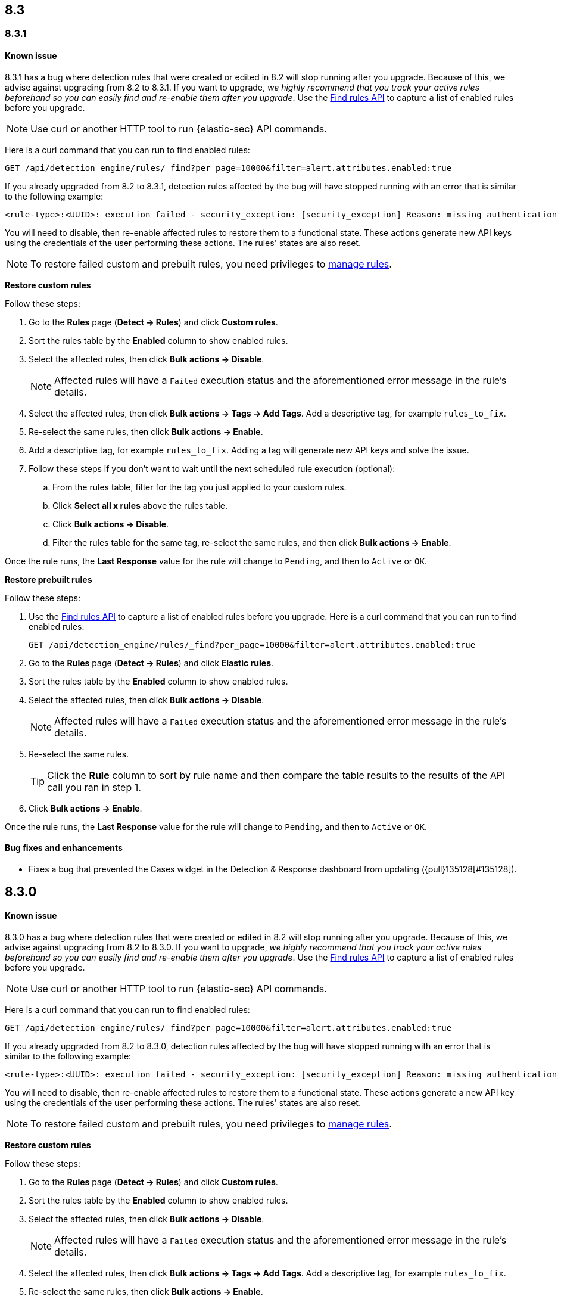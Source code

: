[[release-notes-header-8.3.0]]
== 8.3

[discrete]
[[release-notes-8.3.1]]

=== 8.3.1

[discrete]
[[known-issue-8.3.1]]
==== Known issue

8.3.1 has a bug where detection rules that were created or edited in 8.2 will stop running after you upgrade. Because of this, we advise against upgrading from 8.2 to 8.3.1. If you want to upgrade, _we highly recommend that you track your active rules beforehand so you can easily find and re-enable them after you upgrade_. Use the <<rules-api-find, Find rules API>> to capture a list of enabled rules before you upgrade.

NOTE: Use curl or another HTTP tool to run {elastic-sec} API commands.

Here is a curl command that you can run to find enabled rules:

[source,console]
--------------------------------------------------
GET /api/detection_engine/rules/_find?per_page=10000&filter=alert.attributes.enabled:true
--------------------------------------------------

If you already upgraded from 8.2 to 8.3.1, detection rules affected by the bug will have stopped running with an error that is similar to the following example:

[source,text]
----
<rule-type>:<UUID>: execution failed - security_exception: [security_exception] Reason: missing authentication credentials for REST request [/_security/user/_has_privileges], caused by: ""
----

You will need to disable, then re-enable affected rules to restore them to a functional state. These actions generate new API keys using the credentials of the user performing these actions. The rules' states are also reset.

NOTE: To restore failed custom and prebuilt rules, you need privileges to <<enable-detections-ui, manage rules>>.

*Restore custom rules*

Follow these steps:

. Go to the *Rules* page (*Detect -> Rules*) and click *Custom rules*.
. Sort the rules table by the *Enabled* column to show enabled rules.
. Select the affected rules, then click *Bulk actions -> Disable*.
+
NOTE: Affected rules will have a `Failed` execution status and the aforementioned error message in the rule's details.

. Select the affected rules, then click *Bulk actions -> Tags -> Add Tags*. Add a descriptive tag, for example `rules_to_fix`.
. Re-select the same rules, then click *Bulk actions -> Enable*.
. Add a descriptive tag, for example `rules_to_fix`. Adding a tag will generate new API keys and solve the issue.
. Follow these steps if you don't want to wait until the next scheduled rule execution (optional):
.. From the rules table, filter for the tag you just applied to your custom rules.
.. Click *Select all x rules* above the rules table.
.. Click *Bulk actions -> Disable*.
.. Filter the rules table for the same tag, re-select the same rules, and then click *Bulk actions -> Enable*.

Once the rule runs, the *Last Response* value for the rule will change to `Pending`, and then to `Active` or `OK`.

*Restore prebuilt rules*

Follow these steps:

. Use the <<rules-api-find, Find rules API>> to capture a list of enabled rules before you upgrade. Here is a curl command that you can run to find enabled rules:
+
[source,console]
--------------------------------------------------
GET /api/detection_engine/rules/_find?per_page=10000&filter=alert.attributes.enabled:true
--------------------------------------------------

. Go to the *Rules* page (*Detect -> Rules*) and click *Elastic rules*.
. Sort the rules table by the *Enabled* column to show enabled rules.
. Select the affected rules, then click *Bulk actions -> Disable*.
+
NOTE: Affected rules will have a `Failed` execution status and the aforementioned error message in the rule's details.

. Re-select the same rules.
+
TIP: Click the *Rule* column to sort by rule name and then compare the table results to the results of the API call you ran in step 1.

.  Click *Bulk actions -> Enable*.

Once the rule runs, the *Last Response* value for the rule will change to `Pending`, and then to `Active` or `OK`.

[discrete]
[[bug-fixes-8.3.1]]
==== Bug fixes and enhancements
* Fixes a bug that prevented the Cases widget in the Detection & Response dashboard from updating ({pull}135128[#135128]).

[discrete]
[[release-notes-8.3.0]]
== 8.3.0

[discrete]
[[known-issue-8.3.0]]
==== Known issue

8.3.0 has a bug where detection rules that were created or edited in 8.2 will stop running after you upgrade. Because of this, we advise against upgrading from 8.2 to 8.3.0. If you want to upgrade, _we highly recommend that you track your active rules beforehand so you can easily find and re-enable them after you upgrade_. Use the <<rules-api-find, Find rules API>> to capture a list of enabled rules before you upgrade.

NOTE: Use curl or another HTTP tool to run {elastic-sec} API commands.

Here is a curl command that you can run to find enabled rules:

[source,console]
--------------------------------------------------
GET /api/detection_engine/rules/_find?per_page=10000&filter=alert.attributes.enabled:true
--------------------------------------------------

If you already upgraded from 8.2 to 8.3.0, detection rules affected by the bug will have stopped running with an error that is similar to the following example:

[source,text]
----
<rule-type>:<UUID>: execution failed - security_exception: [security_exception] Reason: missing authentication credentials for REST request [/_security/user/_has_privileges], caused by: ""
----

You will need to disable, then re-enable affected rules to restore them to a functional state. These actions generate a new API key using the credentials of the user performing these actions. The rules' states are also reset.

NOTE: To restore failed custom and prebuilt rules, you need privileges to <<enable-detections-ui, manage rules>>.

*Restore custom rules*

Follow these steps:

. Go to the *Rules* page (*Detect -> Rules*) and click *Custom rules*.
. Sort the rules table by the *Enabled* column to show enabled rules.
. Select the affected rules, then click *Bulk actions -> Disable*.
+
NOTE: Affected rules will have a `Failed` execution status and the aforementioned error message in the rule's details.

. Select the affected rules, then click *Bulk actions -> Tags -> Add Tags*. Add a descriptive tag, for example `rules_to_fix`.
. Re-select the same rules, then click *Bulk actions -> Enable*.
. Add a descriptive tag, for example `rules_to_fix`. Adding a tag will generate new API keys and solve the issue.
. Follow these steps if you don't want to wait until the next scheduled rule execution (optional):
.. From the rules table, filter for the tag you just applied to your custom rules.
.. Click *Select all x rules* above the rules table.
.. Click *Bulk actions -> Disable*.
.. Filter the rules table for the same tag, re-select the same rules, and then click *Bulk actions -> Enable*.

Once the rule runs, the *Last Response* value for the rule will change to `Pending`, and then to `Active` or `OK`.

*Restore prebuilt rules*

Follow these steps:

. Use the <<rules-api-find, Find rules API>> to capture a list of enabled rules before you upgrade. Here is a curl command that you can run to find enabled rules:
+
[source,console]
--------------------------------------------------
GET /api/detection_engine/rules/_find?per_page=10000&filter=alert.attributes.enabled:true
--------------------------------------------------

. Go to the *Rules* page (*Detect -> Rules*) and click *Elastic rules*.
. Sort the rules table by the *Enabled* column to show enabled rules.
. Select the affected rules, then click *Bulk actions -> Disable*.
+
NOTE: Affected rules will have a `Failed` execution status and the aforementioned error message in the rule's details.

. Re-select the same rules.
+
TIP: Click the *Rule* column to sort by rule name and then compare the table results to the results of the API call you ran in step 1.

.  Click *Bulk actions -> Enable*.

Once the rule runs, the *Last Response* value for the rule will change to `Pending`, and then to `Active` or `OK`.

[discrete]
[[breaking-changes-8.3.0]]
==== Breaking changes
// tag::breaking-changes[]
// NOTE: The breaking-changes tagged regions are reused in the Elastic Installation and Upgrade Guide. The pull attribute is defined within this snippet so it properly resolves in the output.
:pull: https://github.com/elastic/kibana/pull/
* Updates Elastic prebuilt {ml} detection rules for some Windows and Linux anomalies with new `v3` {ml} jobs. A confirmation modal is displayed when updating rules if `v1`/`v2` jobs are installed. If you're using 8.2 or earlier versions of {beats} or {agent}, you may need to duplicate prebuilt rules or create new custom rules _before_ you update the prebuilt rules. Once you update the prebuilt rules, they will only use `v3` {ml} jobs. Refer to {security-guide}/alerts-ui-monitor.html#ml-job-compatibility[Troubleshoot missing alerts for machine learning jobs] for more information ({pull}128334[#128334]).
// end::breaking-changes[]

[discrete]
[[features-8.3.0]]
==== Features
* Renames Endpoint Security integration to "{endpoint-cloud-sec}" ({pull}132752[#132752]).
* Adds a new {security-guide}/detection-response-dashboard.html[Detection & Response dashboard], which provides focused visibility into the day-to-day operations of your security environment ({pull}130670[#130670], {pull}128335[#128335], {pull}129021[#129021], {pull}128087[#128087], {pull}131828[#131828], {pull}131029[#131029]).
* Introduces a new optional design for the main navigation menu ({pull}132210[#132210], {pull}131437[#131437], {pull}133719[#133719]).
* Adds a *User risk* tab to the User details flyout ({pull}130256[#130256]).
* Adds an *Authentications* tab to the User details flyout ({pull}129456[#129456]).
* Adds the ability to investigate Osquery results in Timeline ({pull}128596[#128596]).
* Allows multiple alerts to be added to a case ({pull}130958[#130958]).
* Adds the option to delete case comments from a case ({pull}130254[#130254]).
* Provides an option to select a severity level for a case ({pull}131626[#131626]).
* Adds the experimental *Alerts* tab to cases, which allows users to inspect attached alerts ({pull}131883[#131883]).
* Adds the *Average time to close* metric to the Cases page ({pull}131909[#131909]).

[discrete]
[[bug-fixes-8.3.0]]
==== Bug fixes and enhancements
* Separates array values with commas in the Alerts table ({pull}133297[#133297]).
* Exposes the EQL search settings `event_category_field`, `tiebreaker_field`, and `timestamp_field` through the rules API and UI for event correlation rules ({pull}132247[#132247]).
* Adds the *Session ID* field to the *Highlighted fields* section of the Alert details flyout ({pull}132219[#132219]).
* Adds Dashboards and Threat Hunting Landing pages ({pull}130905[#130905]).
* Allows highlighted fields to be investigated in Timeline ({pull}131255[#131255]).
* Adds the *Run Osquery* option to the *More actions* menu (*...*) in the Alerts table ({pull}131790[#131790]).
* Improves the performance of these actions on the bulk rule actions endpoint ({pull}130924[#130924]).
** `add_tags`
** `delete_tags`
** `set_tags`
** `add_index_patterns`
** `delete_index_patterns`
** `set_index_patterns`
** `set_timeline`
* Fixes a bug that caused the rule details page to crash when users opened a deleted or non-existent rule ({pull}133867[#133867]).
* Allows threshold alerts to be investigated in Timeline if filters are not provided ({pull}133733[#133733]).
* Prevents events from being added to cases from Timeline ({pull}133410[#133410]).
* Fixes a bug that prevented the Users and Hosts pages from resetting after being sorted ({pull}133111[#133111]).
* Removes the filter and investigate in Timeline options from the {agent} status in highlighted fields ({pull}132829[#132829], {pull}132586[#132586]).
* Improves the copy of Timeline tooltips ({pull}132756[#132756]).
* Fixes a validation bug that occurred when users were building a rule exception and changed the exception statement’s operator ({pull}131989[#131989]).
* Adds a checkmark to the pagination selection on the *Exceptions lists* page ({pull}131979[#131979]).
* Re-adds the success message that displays when users export an exceptions list ({pull}131952[#131952]).
* Updates import toast logic to accurately report the total number of failures ({pull}131873[#131873]).
* Ensures an error is not generated when the `agent.version` provided by an alert is in an unexpected format ({pull}131272[#131272]).
* Improves error checks for threshold rules ({pull}131088[#131088]).
* Expands support for migrating legacy rule actions ({pull}130511[#130511]).
* Fixes a bug that caused the *Add Rule Exception* flyout to unexpectedly close when users create the first exception for the rule from an alert ({pull}130187[#130187]).
* Corrects Rule name sorting so detection rules are ordered alphabetically, regardless of their casing ({pull}130105[#130105]).
* Improves the *Reporter* column in the Cases table ({pull}132200[#132200]).
* Adds the option to create a new case to the Select case pane ({pull}128882[#128882]).
* Allows {kibana-ref}/pre-configured-connectors.html[preconfigured connectors] to be used with cases ({pull}130372[#130372]).
* Inserts the deprecated icon next to deprecated preconfigured connectors ({pull}132237[#132237]).
* Updates the Case table so that all tags assigned to the case are displayed when users go to the case and hover over the *Tags* column ({pull}132023[#132023]).
* Adds Oauth support to the {sn} ITSM, SecOps, and ITOM connectors ({pull}131248[#131248]).
* Adds a setting to specify a list of allowed email domains, which can be used with the email connector ({pull}129001[#129001]).
